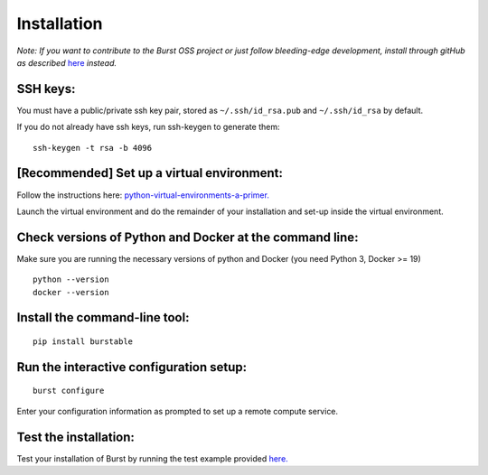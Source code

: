 Installation
============

*Note: If you want to contribute to the Burst OSS project or just follow bleeding-edge development, install through gitHub as described* `here <https://github.com/burstable-ai/burst/wiki/Contributing-To-Burst>`_ *instead.*

SSH keys:
^^^^^^^^^
You must have a public/private ssh key pair, stored as ``~/.ssh/id_rsa.pub`` and ``~/.ssh/id_rsa`` by default.

If you do not already have ssh keys, run ssh-keygen to generate them:
::

    ssh-keygen -t rsa -b 4096

[Recommended] Set up a virtual environment:
^^^^^^^^^^^^^^^^^^^^^^^^^^^^^^^^^^^^^^^^^^^

Follow the instructions here: `python-virtual-environments-a-primer. <https://realpython.com/python-virtual-environments-a-primer/>`_

Launch the virtual environment and do the remainder of your installation and set-up inside the virtual environment.

Check versions of Python and Docker at the command line:
^^^^^^^^^^^^^^^^^^^^^^^^^^^^^^^^^^^^^^^^^^^^^^^^^^^^^^^^

Make sure you are running the necessary versions of python and Docker (you need Python 3, Docker >= 19)
::
   
    python --version
    docker --version

Install the command-line tool:
^^^^^^^^^^^^^^^^^^^^^^^^^^^^^^
::
   
    pip install burstable

Run the interactive configuration setup:
^^^^^^^^^^^^^^^^^^^^^^^^^^^^^^^^^^^^^^^^
::
   
    burst configure

Enter your configuration information as prompted to set up a remote compute service.

Test the installation:
^^^^^^^^^^^^^^^^^^^^^^

Test your installation of Burst by running the test example provided `here. <https://burstable.ai/examples>`_

